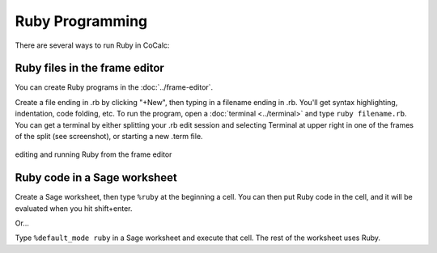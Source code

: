 .. index:: Ruby

.. _ruby:

Ruby Programming
=========================

There are several ways to run Ruby in CoCalc:


Ruby files in the frame editor
-------------------------------

You can create Ruby programs in the :doc:`../frame-editor`.

Create a file ending in .rb by clicking "+New", then typing in a filename ending in .rb. You'll get syntax highlighting, indentation, code folding, etc.
To run the program, open a :doc:`terminal <../terminal>` and type ``ruby filename.rb``.
You can get a terminal by either splitting your .rb edit session and selecting Terminal at upper right in one of the frames of the split (see screenshot), or starting a new .term file.

.. figure:: img/ruby-fe.png
     :width: 85%
     :align: center
     :alt: editing a ruby file

     editing and running Ruby from the frame editor

Ruby code in a Sage worksheet
-------------------------------
Create a Sage worksheet, then type ``%ruby`` at the beginning a cell.
You can then put Ruby code in the cell, and it will be evaluated when you hit shift+enter.

Or...

Type ``%default_mode ruby`` in a Sage worksheet and execute that cell. The rest of the worksheet uses Ruby.


